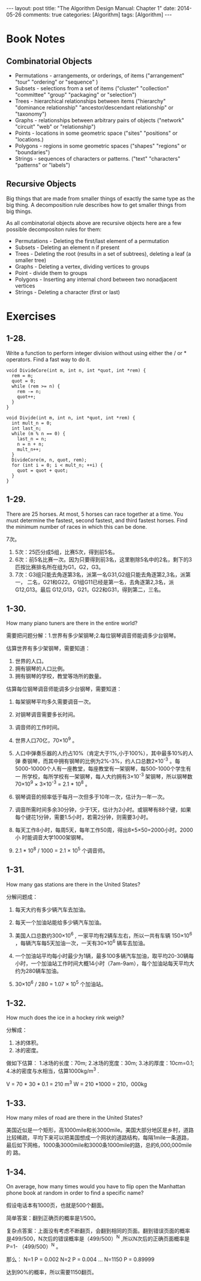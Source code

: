 
#+begin_html
---
layout: post
title: "The Algorithm Design Manual: Chapter 1"
date: 2014-05-26
comments: true
categories: [Algorithm]
tags: [Algorithm]
---
#+end_html
#+OPTIONS: toc:nil num:nil

* Book Notes
** Combinatorial Objects
+ Permutations - arrangements, or orderings, of items ("arrangement"
  "tour" "ordering" or "sequence" )
+ Subsets - selections from a set of items ("cluster" "collection"
  "committee" "group" "packaging" or "selection")
+ Trees - hierarchical relationships between items ("hierarchy"
  "dominance relationship" "ancestor/descendant relationship" or
  "taxonomy")
+ Graphs - relationships between arbitrary pairs of objects ("network"
  "circuit" "web" or "relationship")
+ Points - locations in some geometric space ("sites" "positions" or
  "locations.)
+ Polygons - regions in some geometric spaces ("shapes" "regions" or
  "boundaries")
+ Strings - sequences of characters or patterns. ("text" "characters"
  "patterns" or "labels")

#+begin_html
<!-- more -->
#+end_html
** Recursive Objects
Big things that are made from smaller things of exactly the same type
as the big thing. A decomposition rule describes how to get smaller
things from big things.

As all combinatorial objects above are recursive objects here are a
few possible decompositon rules for them:

+ Permutations - Deleting the first/last element of a permutation
+ Subsets - Deleting an element n if present
+ Trees - Deleting the root (results in a set of subtrees), deleting a
  leaf (a smaller tree)
+ Graphs - Deleting a vertex, dividing vertices to groups
+ Point - divide them to groups
+ Polygons - Inserting any internal chord between two nonadjacent vertices
+ Strings - Deleting a character (first or last)
* Exercises
** 1-28. 
Write a function to perform integer division without using either
the / or * operators. Find a fast way to do it.

#+begin_src c++
void DivideCore(int m, int n, int *quot, int *rem) {
  rem = m;
  quot = 0;
  while (rem >= n) {
    rem -= n;
    quot++;
  }
}

void Divide(int m, int n, int *quot, int *rem) {
  int mult_n = 0;
  int last_n;
  while (m % n == 0) {
    last_n = n;
    n = n + n;
    mult_n++;
  }
  DivideCore(m, n, quot, rem);
  for (int i = 0; i < mult_n; ++i) {
    quot = quot + quot;
  }
}
#+end_src

** 1-29. 
There are 25 horses. At most, 5 horses can race together at a time.
You must determine the fastest, second fastest, and third fastest
horses. Find the minimum number of races in which this can be done.

7次。

1. 5次：25匹分成5组，比赛5次，得到前5名。
2. 6次：前5名比赛一次。因为只要得到前3名，这里剔除5名中的2名，剩下的3
   匹按比赛排名所在组为G1，G2，G3。
3. 7次：G3组只能去角逐第3名，派第一名G31,G2组只能去角逐第2,3名，派第一，
   二名，G21和G22。G1组G11已经是第一名，去角逐第2,3名，派G12,G13。最后
   G12,G13，G21，G22和G31，得到第二，三名。

** 1-30. 
How many piano tuners are there in the entire world?

需要把问题分解：1.世界有多少架钢琴;2.每位钢琴调音师能调多少台钢琴。

估算世界有多少架钢琴，需要知道：
1. 世界的人口。
2. 拥有钢琴的人口比例。
3. 拥有钢琴的学校，教堂等场所的数量。

估算每位钢琴调音师能调多少台钢琴，需要知道：
1. 每架钢琴平均多久需要调音一次。
2. 对钢琴调音需要多长时间。
3. 调音师的工作时间。

1. 世界人口70亿，70×10^9 。
2. 人口中弹奏乐器的人约占10%（肯定大于1%,小于100%），其中最多10%的人弹
   奏钢琴，而其中拥有钢琴的比例为2%-3%，约人口总数2×10^-3 。每
   5000-10000个人有一座教堂，每座教堂有一架钢琴，每500-1000个学生有一
   所学校，每所学校有一架钢琴，每人大约拥有3×10^-3 架钢琴，所以钢琴数
   70×10^9 × 3×10^-3 = 2.1 * 10^8 。
3. 钢琴调音的频率低于每月一次但多于10年一次，估计为一年一次。
4. 调音所需时间多余30分钟，少于1天，估计为2小时。或钢琴有88个键，如果
   每个键花1分钟，需要1.5小时，若需2分钟，则需要3小时。
5. 每天工作8小时，每周5天，每年工作50周，得出8×5×50=2000小时。2000小
   时能调音大学1000架钢琴。
6. 2.1 * 10^8 / 1000 = 2.1 × 10^5 个调音师。

** 1-31.
How many gas stations are there in the United States?

分解问题成：
1. 每天大约有多少辆汽车去加油。
2. 每天一个加油站能给多少辆汽车加油。

1. 美国人口总数约300×10^6 , 一家平均有2辆车左右，所以一共有车辆
   150×10^6 ，每辆汽车每5天加油一次，一天有30×10^6 辆车去加油。
2. 一个加油站平均每小时最少为1辆，最多100多辆汽车加油，取平均20-30辆每
   小时，一个加油站工作时间大概14小时（7am-9am），每个加油站每天平均大
   约为280辆车加油。
3. 30×10^6 / 280 = 1.07 × 10^5 个加油站。

** 1-32. 
How much does the ice in a hockey rink weigh?

分解成：
1. 冰的体积。
2. 冰的密度。

做如下估算：
1.冰场的长度：70m;
2.冰场的宽度：30m;
3.冰的厚度：10cm=0.1;
4.冰的密度与水相当，估算1000kg/m^3 .

V = 70 * 30 * 0.1 = 210 m^3
W = 210 *1000 = 210，000kg

** 1-33. 
How many miles of road are there in the United States?

美国近似是一个矩形，高1000mile和长3000mile。美国大部分地区是乡村，道路
比较稀疏，平均下来可以把美国想成一个网状的道路结构，每隔1mile一条道路，
最后如下网格，1000条3000mile和3000条1000mile的路，总的6,000,000mile的
路。

** 1-34. 
On average, how many times would you have to flip open the Manhattan
phone book at random in order to find a specific name?


假设电话本有1000页，也就是500个翻面。

简单答案：翻到正确页的概率是1/500。

复杂点答案：上面没有考虑不断翻页，会翻到相同的页面。翻到错误页面的概率
是499/500，N次后的错误概率是（499/500）^N ,所以N次后的正确页面概率是P=1-
（499/500）^N 。

那么：
N=1  P = 0.002
N=2  P = 0.004
...
N=1150 P = 0.89999

达到90%的概率，所以需要1150翻页。

